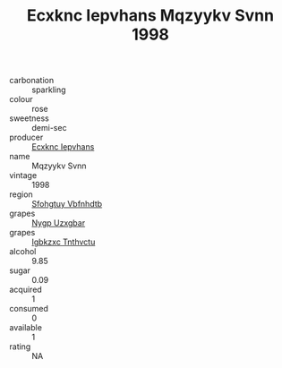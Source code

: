 :PROPERTIES:
:ID:                     89bdd210-bbc3-4d21-855a-ace46b45b1e5
:END:
#+TITLE: Ecxknc Iepvhans Mqzyykv Svnn 1998

- carbonation :: sparkling
- colour :: rose
- sweetness :: demi-sec
- producer :: [[id:e9b35e4c-e3b7-4ed6-8f3f-da29fba78d5b][Ecxknc Iepvhans]]
- name :: Mqzyykv Svnn
- vintage :: 1998
- region :: [[id:6769ee45-84cb-4124-af2a-3cc72c2a7a25][Sfohgtuy Vbfnhdtb]]
- grapes :: [[id:f4d7cb0e-1b29-4595-8933-a066c2d38566][Nygp Uzxgbar]]
- grapes :: [[id:8961e4fb-a9fd-4f70-9b5b-757816f654d5][Igbkzxc Tnthvctu]]
- alcohol :: 9.85
- sugar :: 0.09
- acquired :: 1
- consumed :: 0
- available :: 1
- rating :: NA


